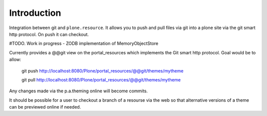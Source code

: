 Introduction
============

Integration between git and ``plone.resource``. It allows you to push and pull
files via git into a plone site via the git smart http protocol.
On push it can checkout.


#TODO. Work in progress - ZODB implementation of MemoryObjectStore

Currently provides a @@git view on the portal_resources which implements the Git smart http protocol. Goal would be to
allow:

  git push http://localhost:8080/Plone/portal_resources/@@git/themes/mytheme
  
  git pull http://localhost:8080/Plone/portal_resources/@@git/themes/mytheme
  
Any changes made via the p.a.theming online will become commits.

It should be possible for a user to checkout a branch of a resourse via the web so that alternative versions of a theme 
can be previewed online if needed.
